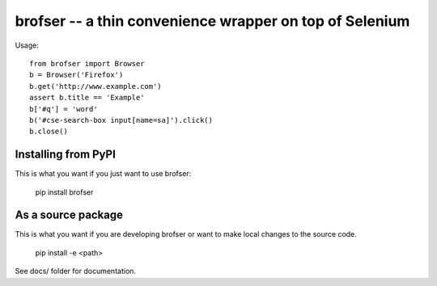 
brofser -- a thin convenience wrapper on top of Selenium
========================================================

Usage::

    from brofser import Browser
    b = Browser('Firefox')
    b.get('http://www.example.com')
    assert b.title == 'Example'
    b['#q'] = 'word'
    b('#cse-search-box input[name=sa]').click()
    b.close()


Installing from PyPI
--------------------

This is what you want if you just want to use brofser:

   pip install brofser


As a source package
-------------------
This is what you want if you are developing brofser or want
to make local changes to the source code.

   pip install -e <path>




See docs/ folder for documentation.


